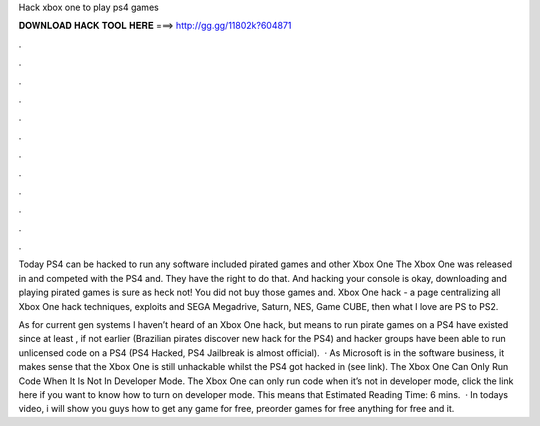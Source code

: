 Hack xbox one to play ps4 games



𝐃𝐎𝐖𝐍𝐋𝐎𝐀𝐃 𝐇𝐀𝐂𝐊 𝐓𝐎𝐎𝐋 𝐇𝐄𝐑𝐄 ===> http://gg.gg/11802k?604871



.



.



.



.



.



.



.



.



.



.



.



.

Today PS4 can be hacked to run any software included pirated games and other Xbox One The Xbox One was released in and competed with the PS4 and. They have the right to do that. And hacking your console is okay, downloading and playing pirated games is sure as heck not! You did not buy those games and. Xbox One hack - a page centralizing all Xbox One hack techniques, exploits and SEGA Megadrive, Saturn, NES, Game CUBE, then what I love are PS to PS2.

As for current gen systems I haven’t heard of an Xbox One hack, but means to run pirate games on a PS4 have existed since at least , if not earlier (Brazilian pirates discover new hack for the PS4) and hacker groups have been able to run unlicensed code on a PS4 (PS4 Hacked, PS4 Jailbreak is almost official).  · As Microsoft is in the software business, it makes sense that the Xbox One is still unhackable whilst the PS4 got hacked in (see link). The Xbox One Can Only Run Code When It Is Not In Developer Mode. The Xbox One can only run code when it’s not in developer mode, click the link here if you want to know how to turn on developer mode. This means that Estimated Reading Time: 6 mins.  · In todays video, i will show you guys how to get any game for free, preorder games for free anything for free and it.
